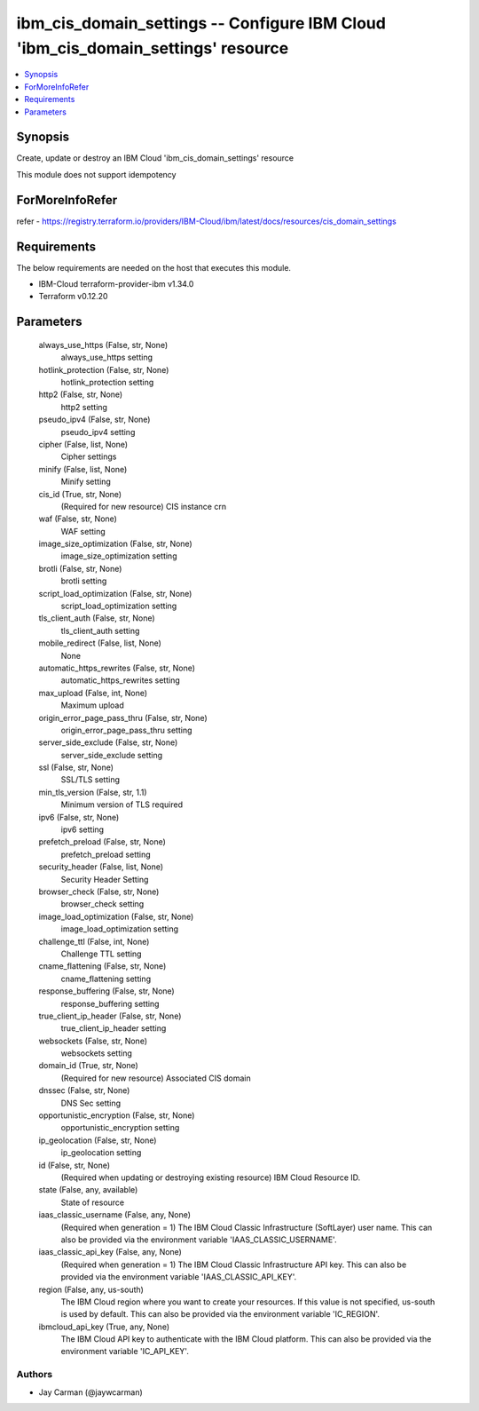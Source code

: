 
ibm_cis_domain_settings -- Configure IBM Cloud 'ibm_cis_domain_settings' resource
=================================================================================

.. contents::
   :local:
   :depth: 1


Synopsis
--------

Create, update or destroy an IBM Cloud 'ibm_cis_domain_settings' resource

This module does not support idempotency


ForMoreInfoRefer
----------------
refer - https://registry.terraform.io/providers/IBM-Cloud/ibm/latest/docs/resources/cis_domain_settings

Requirements
------------
The below requirements are needed on the host that executes this module.

- IBM-Cloud terraform-provider-ibm v1.34.0
- Terraform v0.12.20



Parameters
----------

  always_use_https (False, str, None)
    always_use_https setting


  hotlink_protection (False, str, None)
    hotlink_protection setting


  http2 (False, str, None)
    http2 setting


  pseudo_ipv4 (False, str, None)
    pseudo_ipv4 setting


  cipher (False, list, None)
    Cipher settings


  minify (False, list, None)
    Minify setting


  cis_id (True, str, None)
    (Required for new resource) CIS instance crn


  waf (False, str, None)
    WAF setting


  image_size_optimization (False, str, None)
    image_size_optimization setting


  brotli (False, str, None)
    brotli setting


  script_load_optimization (False, str, None)
    script_load_optimization setting


  tls_client_auth (False, str, None)
    tls_client_auth setting


  mobile_redirect (False, list, None)
    None


  automatic_https_rewrites (False, str, None)
    automatic_https_rewrites setting


  max_upload (False, int, None)
    Maximum upload


  origin_error_page_pass_thru (False, str, None)
    origin_error_page_pass_thru setting


  server_side_exclude (False, str, None)
    server_side_exclude setting


  ssl (False, str, None)
    SSL/TLS setting


  min_tls_version (False, str, 1.1)
    Minimum version of TLS required


  ipv6 (False, str, None)
    ipv6 setting


  prefetch_preload (False, str, None)
    prefetch_preload setting


  security_header (False, list, None)
    Security Header Setting


  browser_check (False, str, None)
    browser_check setting


  image_load_optimization (False, str, None)
    image_load_optimization setting


  challenge_ttl (False, int, None)
    Challenge TTL setting


  cname_flattening (False, str, None)
    cname_flattening setting


  response_buffering (False, str, None)
    response_buffering setting


  true_client_ip_header (False, str, None)
    true_client_ip_header setting


  websockets (False, str, None)
    websockets setting


  domain_id (True, str, None)
    (Required for new resource) Associated CIS domain


  dnssec (False, str, None)
    DNS Sec setting


  opportunistic_encryption (False, str, None)
    opportunistic_encryption setting


  ip_geolocation (False, str, None)
    ip_geolocation setting


  id (False, str, None)
    (Required when updating or destroying existing resource) IBM Cloud Resource ID.


  state (False, any, available)
    State of resource


  iaas_classic_username (False, any, None)
    (Required when generation = 1) The IBM Cloud Classic Infrastructure (SoftLayer) user name. This can also be provided via the environment variable 'IAAS_CLASSIC_USERNAME'.


  iaas_classic_api_key (False, any, None)
    (Required when generation = 1) The IBM Cloud Classic Infrastructure API key. This can also be provided via the environment variable 'IAAS_CLASSIC_API_KEY'.


  region (False, any, us-south)
    The IBM Cloud region where you want to create your resources. If this value is not specified, us-south is used by default. This can also be provided via the environment variable 'IC_REGION'.


  ibmcloud_api_key (True, any, None)
    The IBM Cloud API key to authenticate with the IBM Cloud platform. This can also be provided via the environment variable 'IC_API_KEY'.













Authors
~~~~~~~

- Jay Carman (@jaywcarman)


